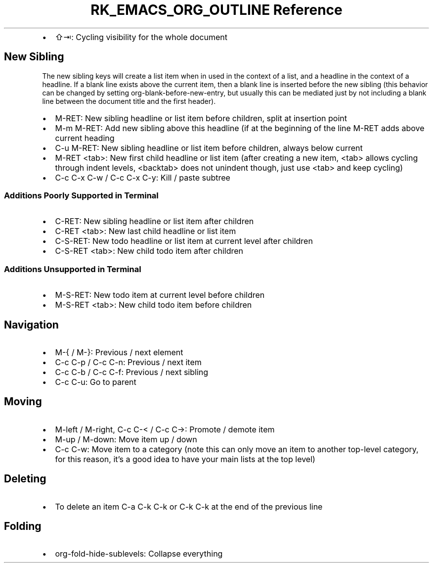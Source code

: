 .\" Automatically generated by Pandoc 3.6.3
.\"
.TH "RK_EMACS_ORG_OUTLINE Reference" "" "" ""
.IP \[bu] 2
\f[CR]⇧⇥\f[R]: Cycling visibility for the whole document
.SH New Sibling
The new sibling keys will create a list item when in used in the context
of a list, and a headline in the context of a headline.
If a blank line exists above the current item, then a blank line is
inserted before the new sibling (this behavior can be changed by setting
\f[CR]org\-blank\-before\-new\-entry\f[R], but usually this can be
mediated just by not including a blank line between the document title
and the first header).
.IP \[bu] 2
\f[CR]M\-RET\f[R]: New sibling headline or list item before children,
split at insertion point
.IP \[bu] 2
\f[CR]M\-m M\-RET\f[R]: Add new sibling above this headline (if at the
beginning of the line \f[CR]M\-RET\f[R] adds above current heading
.IP \[bu] 2
\f[CR]C\-u M\-RET\f[R]: New sibling headline or list item before
children, always below current
.IP \[bu] 2
\f[CR]M\-RET <tab>\f[R]: New first child headline or list item (after
creating a new item, \f[CR]<tab>\f[R] allows cycling through indent
levels, \f[CR]<backtab>\f[R] does not unindent though, just use
\f[CR]<tab>\f[R] and keep cycling)
.IP \[bu] 2
\f[CR]C\-c C\-x C\-w\f[R] / \f[CR]C\-c C\-x C\-y\f[R]: Kill / paste
subtree
.SS Additions Poorly Supported in Terminal
.IP \[bu] 2
\f[CR]C\-RET\f[R]: New sibling headline or list item after children
.IP \[bu] 2
\f[CR]C\-RET <tab>\f[R]: New last child headline or list item
.IP \[bu] 2
\f[CR]C\-S\-RET\f[R]: New todo headline or list item at current level
after children
.IP \[bu] 2
\f[CR]C\-S\-RET <tab>\f[R]: New child todo item after children
.SS Additions Unsupported in Terminal
.IP \[bu] 2
\f[CR]M\-S\-RET\f[R]: New todo item at current level before children
.IP \[bu] 2
\f[CR]M\-S\-RET <tab>\f[R]: New child todo item before children
.SH Navigation
.IP \[bu] 2
\f[CR]M\-{\f[R] / \f[CR]M\-}\f[R]: Previous / next element
.IP \[bu] 2
\f[CR]C\-c C\-p\f[R] / \f[CR]C\-c C\-n\f[R]: Previous / next item
.IP \[bu] 2
\f[CR]C\-c C\-b\f[R] / \f[CR]C\-c C\-f\f[R]: Previous / next sibling
.IP \[bu] 2
\f[CR]C\-c C\-u\f[R]: Go to parent
.SH Moving
.IP \[bu] 2
\f[CR]M\-left\f[R] / \f[CR]M\-right\f[R], \f[CR]C\-c C\-<\f[R] /
\f[CR]C\-c C\->\f[R]: Promote / demote item
.IP \[bu] 2
\f[CR]M\-up\f[R] / \f[CR]M\-down\f[R]: Move item up / down
.IP \[bu] 2
\f[CR]C\-c C\-w\f[R]: Move item to a category (note this can only move
an item to another top\-level category, for this reason, it\[cq]s a good
idea to have your main lists at the top level)
.SH Deleting
.IP \[bu] 2
To delete an item \f[CR]C\-a C\-k C\-k\f[R] or \f[CR]C\-k C\-k\f[R] at
the end of the previous line
.SH Folding
.IP \[bu] 2
\f[CR]org\-fold\-hide\-sublevels\f[R]: Collapse everything
